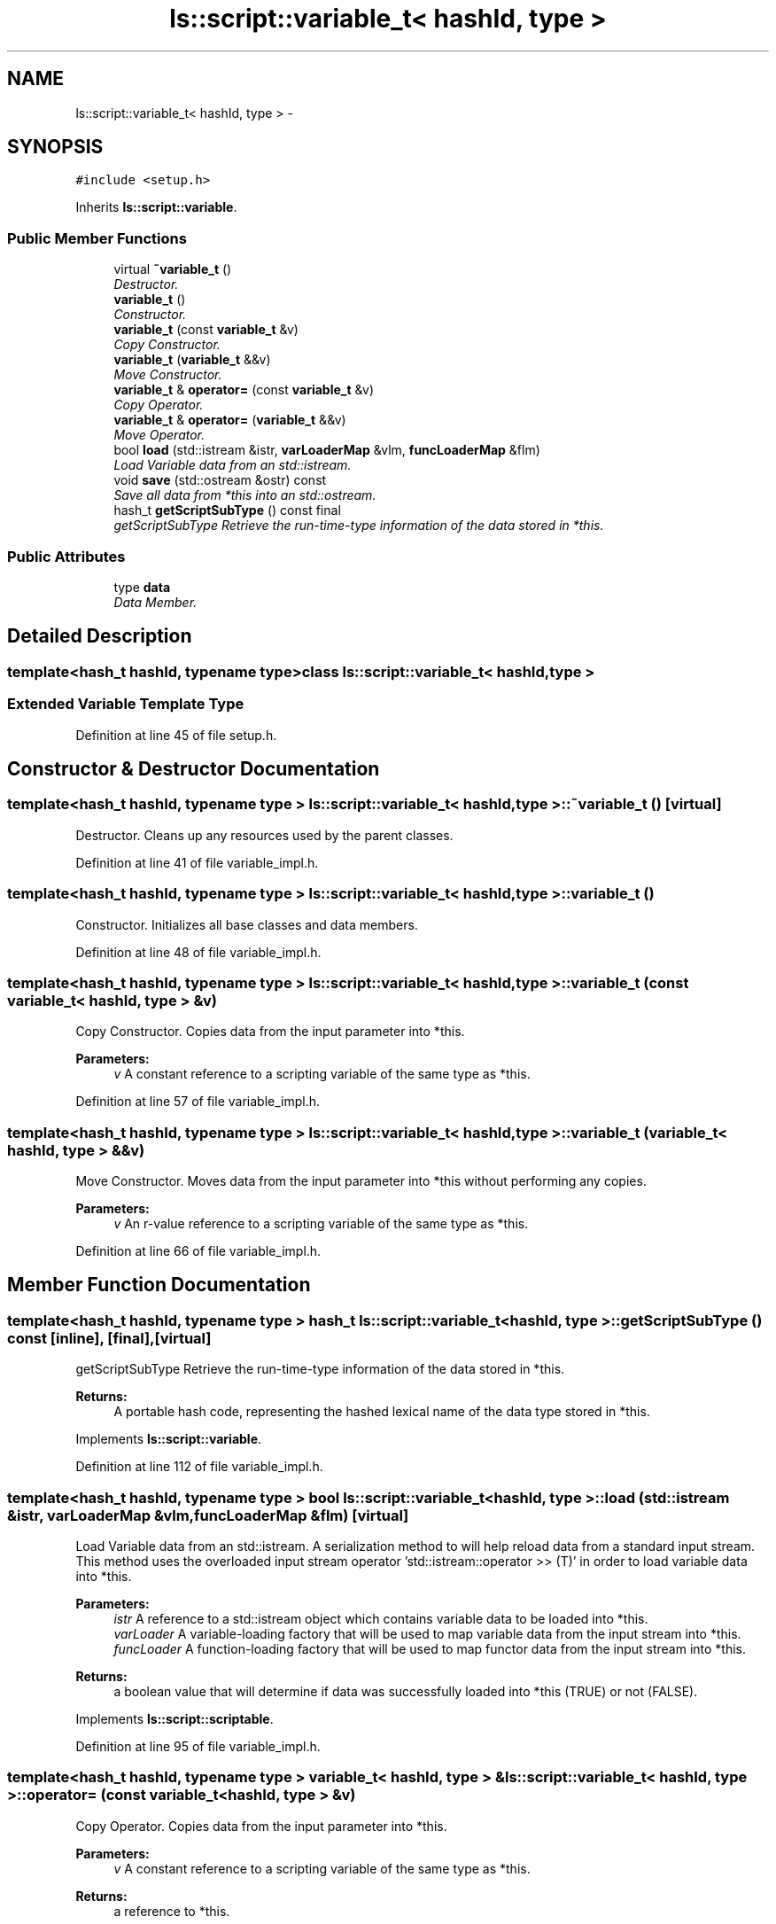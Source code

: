 .TH "ls::script::variable_t< hashId, type >" 3 "Sun Oct 26 2014" "Version Pre-Alpha" "LightSky" \" -*- nroff -*-
.ad l
.nh
.SH NAME
ls::script::variable_t< hashId, type > \- 
.SH SYNOPSIS
.br
.PP
.PP
\fC#include <setup\&.h>\fP
.PP
Inherits \fBls::script::variable\fP\&.
.SS "Public Member Functions"

.in +1c
.ti -1c
.RI "virtual \fB~variable_t\fP ()"
.br
.RI "\fIDestructor\&. \fP"
.ti -1c
.RI "\fBvariable_t\fP ()"
.br
.RI "\fIConstructor\&. \fP"
.ti -1c
.RI "\fBvariable_t\fP (const \fBvariable_t\fP &v)"
.br
.RI "\fICopy Constructor\&. \fP"
.ti -1c
.RI "\fBvariable_t\fP (\fBvariable_t\fP &&v)"
.br
.RI "\fIMove Constructor\&. \fP"
.ti -1c
.RI "\fBvariable_t\fP & \fBoperator=\fP (const \fBvariable_t\fP &v)"
.br
.RI "\fICopy Operator\&. \fP"
.ti -1c
.RI "\fBvariable_t\fP & \fBoperator=\fP (\fBvariable_t\fP &&v)"
.br
.RI "\fIMove Operator\&. \fP"
.ti -1c
.RI "bool \fBload\fP (std::istream &istr, \fBvarLoaderMap\fP &vlm, \fBfuncLoaderMap\fP &flm)"
.br
.RI "\fILoad Variable data from an std::istream\&. \fP"
.ti -1c
.RI "void \fBsave\fP (std::ostream &ostr) const "
.br
.RI "\fISave all data from *this into an std::ostream\&. \fP"
.ti -1c
.RI "hash_t \fBgetScriptSubType\fP () const final"
.br
.RI "\fIgetScriptSubType Retrieve the run-time-type information of the data stored in *this\&. \fP"
.in -1c
.SS "Public Attributes"

.in +1c
.ti -1c
.RI "type \fBdata\fP"
.br
.RI "\fIData Member\&. \fP"
.in -1c
.SH "Detailed Description"
.PP 

.SS "template<hash_t hashId, typename type>class ls::script::variable_t< hashId, type >"

.PP
 
.SS "Extended Variable Template Type "

.PP
Definition at line 45 of file setup\&.h\&.
.SH "Constructor & Destructor Documentation"
.PP 
.SS "template<hash_t hashId, typename type > \fBls::script::variable_t\fP< hashId, type >::~\fBvariable_t\fP ()\fC [virtual]\fP"

.PP
Destructor\&. Cleans up any resources used by the parent classes\&. 
.PP
Definition at line 41 of file variable_impl\&.h\&.
.SS "template<hash_t hashId, typename type > \fBls::script::variable_t\fP< hashId, type >::\fBvariable_t\fP ()"

.PP
Constructor\&. Initializes all base classes and data members\&. 
.PP
Definition at line 48 of file variable_impl\&.h\&.
.SS "template<hash_t hashId, typename type > \fBls::script::variable_t\fP< hashId, type >::\fBvariable_t\fP (const \fBvariable_t\fP< hashId, type > &v)"

.PP
Copy Constructor\&. Copies data from the input parameter into *this\&.
.PP
\fBParameters:\fP
.RS 4
\fIv\fP A constant reference to a scripting variable of the same type as *this\&. 
.RE
.PP

.PP
Definition at line 57 of file variable_impl\&.h\&.
.SS "template<hash_t hashId, typename type > \fBls::script::variable_t\fP< hashId, type >::\fBvariable_t\fP (\fBvariable_t\fP< hashId, type > &&v)"

.PP
Move Constructor\&. Moves data from the input parameter into *this without performing any copies\&.
.PP
\fBParameters:\fP
.RS 4
\fIv\fP An r-value reference to a scripting variable of the same type as *this\&. 
.RE
.PP

.PP
Definition at line 66 of file variable_impl\&.h\&.
.SH "Member Function Documentation"
.PP 
.SS "template<hash_t hashId, typename type > hash_t \fBls::script::variable_t\fP< hashId, type >::getScriptSubType () const\fC [inline]\fP, \fC [final]\fP, \fC [virtual]\fP"

.PP
getScriptSubType Retrieve the run-time-type information of the data stored in *this\&. 
.PP
\fBReturns:\fP
.RS 4
A portable hash code, representing the hashed lexical name of the data type stored in *this\&. 
.RE
.PP

.PP
Implements \fBls::script::variable\fP\&.
.PP
Definition at line 112 of file variable_impl\&.h\&.
.SS "template<hash_t hashId, typename type > bool \fBls::script::variable_t\fP< hashId, type >::load (std::istream &istr, \fBvarLoaderMap\fP &vlm, \fBfuncLoaderMap\fP &flm)\fC [virtual]\fP"

.PP
Load Variable data from an std::istream\&. A serialization method to will help reload data from a standard input stream\&. This method uses the overloaded input stream operator 'std::istream::operator >> (T)' in order to load variable data into *this\&.
.PP
\fBParameters:\fP
.RS 4
\fIistr\fP A reference to a std::istream object which contains variable data to be loaded into *this\&.
.br
\fIvarLoader\fP A variable-loading factory that will be used to map variable data from the input stream into *this\&.
.br
\fIfuncLoader\fP A function-loading factory that will be used to map functor data from the input stream into *this\&.
.RE
.PP
\fBReturns:\fP
.RS 4
a boolean value that will determine if data was successfully loaded into *this (TRUE) or not (FALSE)\&. 
.RE
.PP

.PP
Implements \fBls::script::scriptable\fP\&.
.PP
Definition at line 95 of file variable_impl\&.h\&.
.SS "template<hash_t hashId, typename type > \fBvariable_t\fP< hashId, type > & \fBls::script::variable_t\fP< hashId, type >::operator= (const \fBvariable_t\fP< hashId, type > &v)"

.PP
Copy Operator\&. Copies data from the input parameter into *this\&.
.PP
\fBParameters:\fP
.RS 4
\fIv\fP A constant reference to a scripting variable of the same type as *this\&.
.RE
.PP
\fBReturns:\fP
.RS 4
a reference to *this\&. 
.RE
.PP

.PP
Definition at line 75 of file variable_impl\&.h\&.
.SS "template<hash_t hashId, typename type > \fBvariable_t\fP< hashId, type > & \fBls::script::variable_t\fP< hashId, type >::operator= (\fBvariable_t\fP< hashId, type > &&v)"

.PP
Move Operator\&. Moves data from the input parameter into *this without performing any copies\&.
.PP
\fBParameters:\fP
.RS 4
\fIv\fP An r-value reference to a scripting variable of the same type as *this\&.
.RE
.PP
\fBReturns:\fP
.RS 4
a reference to *this\&. 
.RE
.PP

.PP
Definition at line 85 of file variable_impl\&.h\&.
.SS "template<hash_t hashId, typename type > void \fBls::script::variable_t\fP< hashId, type >::save (std::ostream &ostr) const\fC [inline]\fP, \fC [virtual]\fP"

.PP
Save all data from *this into an std::ostream\&. 
.PP
\fBParameters:\fP
.RS 4
\fIostr\fP A reference to an std::ostream object\&. Each scripted variable must make use of the overloaded stream operator 'std::istream::operator >> (T)' in order to save variable data from *this\&. 
.RE
.PP

.PP
Implements \fBls::script::scriptable\fP\&.
.PP
Definition at line 104 of file variable_impl\&.h\&.
.SH "Member Data Documentation"
.PP 
.SS "template<hash_t hashId, typename type > type \fBls::script::variable_t\fP< hashId, type >::data"

.PP
Data Member\&. This class member is meant to be as transparent as a regular variable in code\&. Since scripted objects contain no internal manipulation, it can remain exposed\&. 
.PP
Definition at line 109 of file variable\&.h\&.

.SH "Author"
.PP 
Generated automatically by Doxygen for LightSky from the source code\&.
